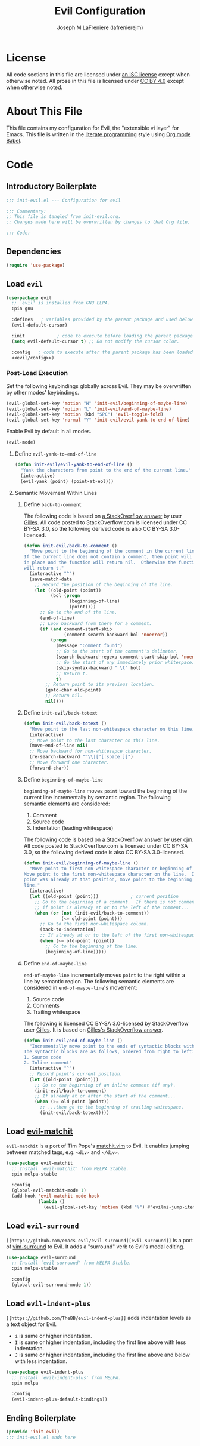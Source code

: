 #+TITLE: Evil Configuration
#+AUTHOR: Joseph M LaFreniere (lafrenierejm)
#+EMAIL: joseph@lafreniere.xyz

* License
  All code sections in this file are licensed under [[https://gitlab.com/lafrenierejm/dotfiles/blob/master/LICENSE][an ISC license]] except when otherwise noted.
  All prose in this file is licensed under [[https://creativecommons.org/licenses/by/4.0/][CC BY 4.0]] except when otherwise noted.

* About This File
  This file contains my configuration for Evil, the "extensible vi layer" for Emacs.
  This file is written in the [[https://en.wikipedia.org/wiki/Literate_programming][literate programming]] style using [[http://orgmode.org/worg/org-contrib/babel/][Org mode Babel]].

* Code
** Introductory Boilerplate
   #+BEGIN_SRC emacs-lisp :tangle yes :padline no
     ;;; init-evil.el --- Configuration for evil

     ;;; Commentary:
     ;; This file is tangled from init-evil.org.
     ;; Changes made here will be overwritten by changes to that Org file.

     ;;; Code:
   #+END_SRC

** Dependencies
   #+BEGIN_SRC emacs-lisp :tangle yes :padline no
     (require 'use-package)
   #+END_SRC

** Load ~evil~
   #+BEGIN_SRC emacs-lisp :tangle yes :noweb yes
     (use-package evil
       ;; `evil' is installed from GNU ELPA.
       :pin gnu

       :defines   ; variables provided by the parent package and used below
       (evil-default-cursor)

       :init            ; code to execute before loading the parent package
       (setq evil-default-cursor t) ;; Do not modify the cursor color.

       :config   ; code to execute after the parent package has been loaded
       <<evil/config>>)
   #+END_SRC

*** Post-Load Execution
    :PROPERTIES:
    :HEADER-ARGS: :noweb-ref evil/config
    :END:

    Set the following keybindings globally across Evil.
    They may be overwritten by other modes' keybindings.

    #+BEGIN_SRC emacs-lisp
      (evil-global-set-key 'motion "H" 'init-evil/beginning-of-maybe-line)
      (evil-global-set-key 'motion "L" 'init-evil/end-of-maybe-line)
      (evil-global-set-key 'motion (kbd "SPC") 'evil-toggle-fold)
      (evil-global-set-key 'normal "Y" 'init-evil/evil-yank-to-end-of-line)
    #+END_SRC

    Enable Evil by default in all modes.

    #+BEGIN_SRC emacs-lisp
      (evil-mode)
    #+END_SRC

**** Define =evil-yank-to-end-of-line=
     #+BEGIN_SRC emacs-lisp
       (defun init-evil/evil-yank-to-end-of-line ()
         "Yank the characters from point to the end of the current line."
         (interactive)
         (evil-yank (point) (point-at-eol)))
     #+END_SRC

**** Semantic Movement Within Lines
***** Define ~back-to-comment~
      The following code is based on [[http://stackoverflow.com/a/14245964%0A][a StackOverflow answer]] by user [[https://stackoverflow.com/users/387076/gilles][Gilles]].
      All code posted to StackOverflow.com is licensed under CC BY-SA 3.0, so the following derived code is also CC BY-SA 3.0-licensed.

      #+BEGIN_SRC emacs-lisp
        (defun init-evil/back-to-comment ()
          "Move point to the beginning of the comment in the current line.
        If the current line does not contain a comment, then point will stay
        in place and the function will return nil.  Otherwise the function
        will return t."
          (interactive "^")
          (save-match-data
            ;; Record the position of the beginning of the line.
            (let ((old-point (point))
                  (bol (progn
                         (beginning-of-line)
                         (point))))
              ;; Go to the end of the line.
              (end-of-line)
              ;; Look backward from there for a comment.
              (if (and comment-start-skip
                       (comment-search-backward bol 'noerror))
                  (progn
                    (message "Comment found")
                    ;; Go to the start of the comment's delimeter.
                    (search-backward-regexp comment-start-skip bol 'noerror)
                    ;; Go the start of any immediately prior whitespace.
                    (skip-syntax-backward " \t" bol)
                    ;; Return t.
                    t)
                ;; Return point to its previous location.
                (goto-char old-point)
                ;; Return nil.
                nil))))
      #+END_SRC

***** Define ~init-evil/back-totext~
      #+BEGIN_SRC emacs-lisp
        (defun init-evil/back-totext ()
          "Move point to the last non-whitespace character on this line."
          (interactive)
          ;; Move point to the last character on this line.
          (move-end-of-line nil)
          ;; Move backward for non-whitesapce character.
          (re-search-backward "^\\|[^[:space:]]")
          ;; Move forward one character.
          (forward-char))
      #+END_SRC

***** Define ~beginning-of-maybe-line~
      ~beginning-of-maybe-line~ moves ~point~ toward the beginning of the current line incrementally by semantic region.
      The following semantic elements are considered:
      1. Comment
      2. Source code
      3. Indentation (leading whitespace)

      The following code is based on [[https://stackoverflow.com/a/145359/8468492][a StackOverflow answer]] by user [[https://stackoverflow.com/users/8355/cjm][cjm]].
      All code posted to StackOverflow.com is licensed under CC BY-SA 3.0, so the following derived code is also CC BY-SA 3.0-licensed.

      #+BEGIN_SRC emacs-lisp
        (defun init-evil/beginning-of-maybe-line ()
          "Move point to first non-whitespace character or beginning of the line.
        Move point to the first non-whitespace character on the line.  If the
        point was already at that position, move point to the beginning of the
        line."
          (interactive)
          (let ((old-point (point)))            ; current position
            ;; Go to the beginning of a comment.  If there is not comment or
            ;; if point is already at or to the left of the comment...
            (when (or (not (init-evil/back-to-comment))
                      (<= old-point (point)))
              ;; Go to the first non-whitespace column.
              (back-to-indentation)
              ;; If already at or to the left of the first non-whitespace character...
              (when (<= old-point (point))
                ;; Go to the beginning of the line.
                (beginning-of-line)))))
      #+END_SRC

***** Define ~end-of-maybe-line~
      ~end-of-maybe-line~ incrementally moves ~point~ to the right within a line by semantic region.
      The following semantic elements are considered in ~end-of-maybe-line~'s movement:
      1. Source code
      2. Comments
      3. Trailing whitespace


      The following is licensed CC BY-SA 3.0-licensed by StackOverflow user [[https://stackoverflow.com/users/387076/gilles][Gilles]].
      It is based on [[http://stackoverflow.com/a/14245964][Gilles's StackOverflow answer]].

      #+BEGIN_SRC emacs-lisp
        (defun init-evil/end-of-maybe-line ()
          "Incrementally move point to the ends of syntactic blocks within the line.
        The syntactic blocks are as follows, ordered from right to left:
        1. Source code
        2. Inline comment"
          (interactive "^")
          ;; Record point's current position.
          (let ((old-point (point)))
            ;; Go to the beginning of an inline comment (if any).
            (init-evil/back-to-comment)
            ;; If already at or after the start of the comment...
            (when (>= old-point (point))
              ;; ...then go to the beginning of trailing whitespace.
              (init-evil/back-totext))))
      #+END_SRC

** Load [[https://github.com/redguardtoo/evil-matchit][evil-matchit]]
   ~evil-matchit~ is a port of Tim Pope's [[http://www.vim.org/scripts/script.php?script_id%3D39][matchit.vim]] to Evil.
   It enables jumping between matched tags, e.g. ~<div>~ and ~</div>~.

   #+BEGIN_SRC emacs-lisp :tangle yes
     (use-package evil-matchit
       ;; Install `evil-matchit' from MELPA Stable.
       :pin melpa-stable

       :config
       (global-evil-matchit-mode 1)
       (add-hook 'evil-matchit-mode-hook
                 (lambda ()
                   (evil-global-set-key 'motion (kbd "%") #'evilmi-jump-items))))
   #+END_SRC

** Load ~evil-surround~
   ~[[https://github.com/emacs-evil/evil-surround][evil-surround]]~ is a port of [[https://github.com/tpope/vim-surround][vim-surround]] to Evil.
   It adds a "surround" verb to Evil's modal editing.

   #+BEGIN_SRC emacs-lisp :tangle yes
     (use-package evil-surround
       ;; Install `evil-surround' from MELPA Stable.
       :pin melpa-stable

       :config
       (global-evil-surround-mode 1))
   #+END_SRC

** Load ~evil-indent-plus~
   =[[https://github.com/TheBB/evil-indent-plus]]= adds indentation levels as a text object for Evil.

   - =i= is same or higher indentation.
   - =I= is same or higher indentation, including the first line above with less indentation.
   - =J= is same or higher indentation, including the first line above and below with less indentation.

   #+BEGIN_SRC emacs-lisp :tangle yes
     (use-package evil-indent-plus
       ;; Install `evil-indent-plus' from MELPA.
       :pin melpa

       :config
       (evil-indent-plus-default-bindings))
  #+END_SRC

** Ending Boilerplate
   #+BEGIN_SRC emacs-lisp :tangle yes
     (provide 'init-evil)
     ;;; init-evil.el ends here
   #+END_SRC

